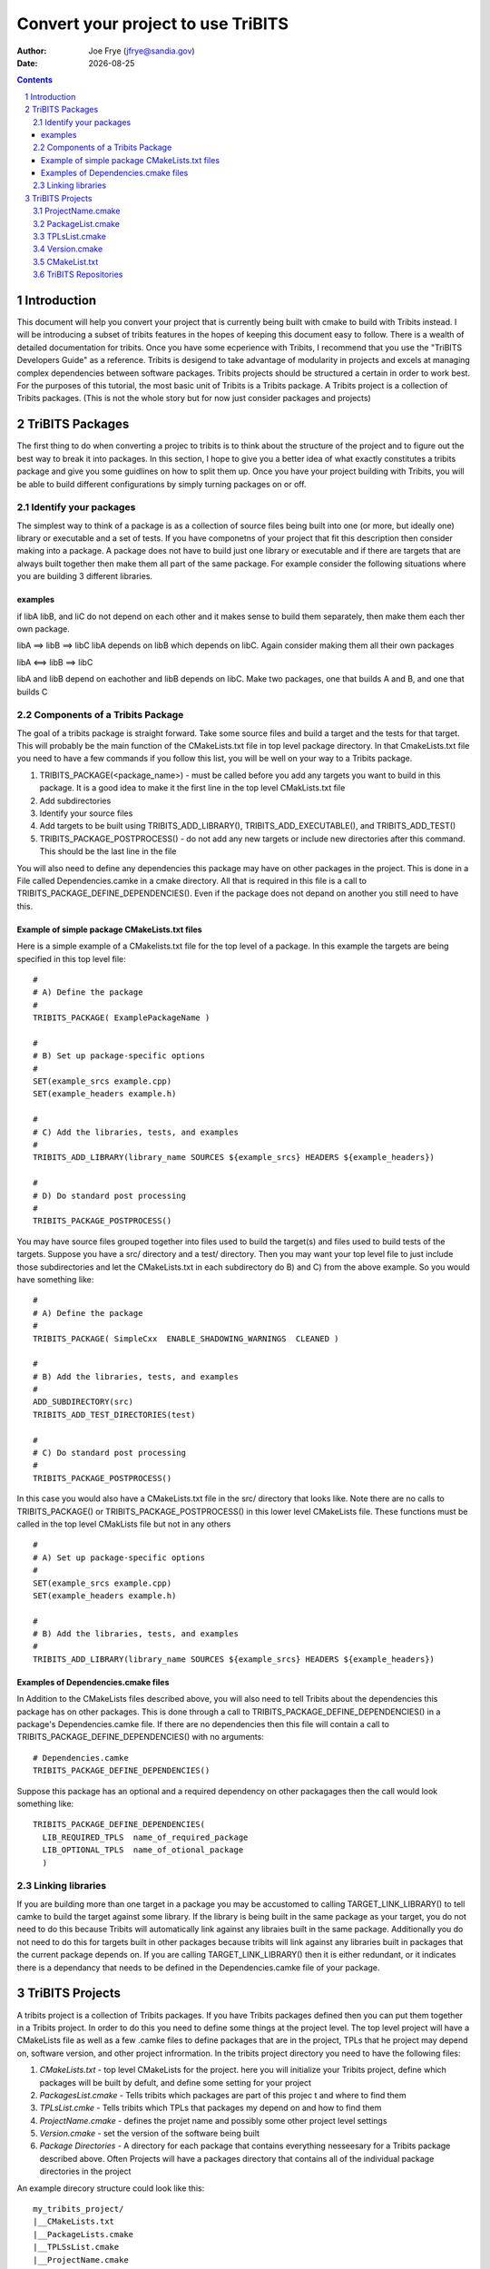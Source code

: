 =====================================
 Convert your project to use TriBITS
=====================================

:Author: Joe Frye (jfrye@sandia.gov)
:Date: |date|

.. |date| date::

.. sectnum::
   :depth: 2

.. Sections in this document use the underlines:
..
.. Level-1 ==================
.. Level-2 ------------------
.. Level-3 ++++++++++++++++++
.. Level-4 ..................

.. contents::

Introduction
============

This document will help you convert your project that is currently
being built with cmake to build with Tribits instead.  I will be
introducing a subset of tribits features in the hopes of keeping this
document easy to follow.  There is a wealth of detailed documentation
for tribits.  Once you have some ecperience with Tribits, I recommend
that you use the "TriBITS Developers Guide" as a reference.  Tribits
is desigend to take advantage of modularity in projects and excels at
managing complex dependencies between software packages.  Tribits
projects should be structured a certain in order to work best. For the
purposes of this tutorial, the most basic unit of Tribits is a Tribits
package.  A Tribits project is a collection of Tribits packages.
(This is not the whole story but for now just consider packages and
projects)


TriBITS Packages
================

The first thing to do when converting a projec to tribits is to think
about the structure of the project and to figure out the best way to
break it into packages.  In this section, I hope to give you a better
idea of what exactly constitutes a tribits package and give you some
guidlines on how to split them up.  Once you have your project
building with Tribits, you will be able to build different
configurations by simply turning packages on or off.

Identify your packages
----------------------

The simplest way to think of a package is as a collection of source
files being built into one (or more, but ideally one) library or
executable and a set of tests.  If you have componetns of your project
that fit this description then consider making into a package.  A
package does not have to build just one library or executable and if
there are targets that are always built together then make them all
part of the same package.  For example consider the following
situations where you are building 3 different libraries.

examples
~~~~~~~~

if libA libB, and liC do not depend on each other and it makes sense
to build them separately, then make them each ther own package.

libA ==> libB ==> libC 
libA depends on libB which depends on libC.
Again consider making them all their own packages

libA <==> libB ==> libC

libA and libB depend on eachother and libB depends on libC.  Make two
packages, one that builds A and B, and one that builds C


Components of a Tribits Package
-------------------------------

The goal of a tribits package is straight forward.  Take some source
files and build a target and the tests for that target.  This will
probably be the main function of the CMakeLists.txt file in top level
package directory.  In that CmakeLists.txt file you need to have a few
commands if you follow this list, you will be well on your way to a
Tribits package.

1. TRIBITS_PACKAGE(<package_name>) - must be called before you add any
   targets you want to build in this package.  It is a good idea to
   make it the first line in the top level CMakLists.txt file
#. Add subdirectories 
#. Identify your source files 
#. Add targets to be built using TRIBITS_ADD_LIBRARY(),
   TRIBITS_ADD_EXECUTABLE(), and TRIBITS_ADD_TEST()
#. TRIBITS_PACKAGE_POSTPROCESS() - do not add any new targets or
   include new directories after this command.  This should be the
   last line in the file

You will also need to define any dependencies this package may have on
other packages in the project.  This is done in a File called
Dependencies.camke in a cmake directory.  All that is required in this
file is a call to TRIBITS_PACKAGE_DEFINE_DEPENDENCIES().  Even if the
package does not depand on another you still need to have this.


Example of simple package CMakeLists.txt files
~~~~~~~~~~~~~~~~~~~~~~~~~~~~~~~~~~~~~~~~~~~~~~

Here is a simple example of a CMakelists.txt file for the top level of
a package.  In this example the targets are being specified in this
top level file::

  #
  # A) Define the package
  #
  TRIBITS_PACKAGE( ExamplePackageName )

  #
  # B) Set up package-specific options
  #
  SET(example_srcs example.cpp)
  SET(example_headers example.h)

  #
  # C) Add the libraries, tests, and examples
  #
  TRIBITS_ADD_LIBRARY(library_name SOURCES ${example_srcs} HEADERS ${example_headers})

  #
  # D) Do standard post processing
  #
  TRIBITS_PACKAGE_POSTPROCESS()

You may have source files grouped together into files used to build
the target(s) and files used to build tests of the targets.  Suppose
you have a src/ directory and a test/ directory.  Then you may want
your top level file to just include those subdirectories and let the
CMakeLists.txt in each subdirectory do B) and C) from the above
example.  So you would have something like::

  #  
  # A) Define the package
  #
  TRIBITS_PACKAGE( SimpleCxx  ENABLE_SHADOWING_WARNINGS  CLEANED )

  #
  # B) Add the libraries, tests, and examples
  #
  ADD_SUBDIRECTORY(src)
  TRIBITS_ADD_TEST_DIRECTORIES(test)
  
  #
  # C) Do standard post processing
  #
  TRIBITS_PACKAGE_POSTPROCESS()

In this case you would also have a CMakeLists.txt file in the src/
directory that looks like.  Note there are no calls to
TRIBITS_PACKAGE() or TRIBITS_PACKAGE_POSTPROCESS() in this lower level
CMakeLists file.  These functions must be called in the top level
CMakLists file but not in any others ::

  #
  # A) Set up package-specific options
  #
  SET(example_srcs example.cpp)
  SET(example_headers example.h)

  #
  # B) Add the libraries, tests, and examples
  #
  TRIBITS_ADD_LIBRARY(library_name SOURCES ${example_srcs} HEADERS ${example_headers})


Examples of Dependencies.cmake files
~~~~~~~~~~~~~~~~~~~~~~~~~~~~~~~~~~~~

In Addition to the CMakeLists files described above, you will also
need to tell Tribits about the dependencies this package has on other
packages.  This is done through a call to
TRIBITS_PACKAGE_DEFINE_DEPENDENCIES() in a package's
Dependencies.camke file. If there are no dependencies then this file
will contain a call to TRIBITS_PACKAGE_DEFINE_DEPENDENCIES() with no
arguments::

  # Dependencies.camke 
  TRIBITS_PACKAGE_DEFINE_DEPENDENCIES()

Suppose this package has an optional and a required dependency on
other packagages then the call would look something like::

  TRIBITS_PACKAGE_DEFINE_DEPENDENCIES(
    LIB_REQUIRED_TPLS  name_of_required_package
    LIB_OPTIONAL_TPLS  name_of_otional_package
    )


Linking libraries
-----------------

If you are building more than one target in a package you may be
accustomed to calling TARGET_LINK_LIBRARY() to tell camke to build the
target against some library.  If the library is being built in the
same package as your target, you do not need to do this because
Tribits will automatically link against any libraies built in the same
package.  Additionally you do not need to do this for targets built in
other packages because tribits will link against any libraries built
in packages that the current package depends on.  If you are calling
TARGET_LINK_LIBRARY() then it is either redundant, or it indicates
there is a dependancy that needs to be defined in the
Dependencies.camke file of your package.  


TriBITS Projects
================

A tribits project is a collection of Tribits packages.  If you have
Tribits packages defined then you can put them together in a Tribits
project.  In order to do this you need to define some things at the
project level.  The top level project will have a CMakeLists file as
well as a few .camke files to define packages that are in the project,
TPLs that he project may depend on, software version, and other
project infrormation.  In the tribits project directory you need to
have the following files:

1. *CMakeLists.txt* - top level CMakeLists for the project.  here you
   will initialize your Tribits project, define which packages will be
   built by defult, and define some setting for your project
#. *PackagesList.cmake* - Tells tribits which packages are part of
   this projec t and where to find them
#. *TPLsList.cmke* - Tells tribits which TPLs that packages my depend
   on and how to find them
#. *ProjectName.cmake* - defines the projet name and possibly some
   other project level settings
#. *Version.cmake* - set the version of the software being built
#. *Package Directories* - A directory for each package that contains
   everything nesseesary for a Tribits package described above. Often
   Projects will have a packages directory that contains all of the
   individual package directories in the project

An example direcory structure could look like this::

  my_tribits_project/
  |__CMakeLists.txt
  |__PackageLists.cmake
  |__TPLSsList.cmake
  |__ProjectName.cmake
  |__Version.cmkae
  |__packages/
     |__my_first_tribists_package/
     |  |__CMakeList.txt
     |  |__cmake/
     |  |  |__Dependencies.cmake
     |  |__src/
     |  |  |__ a bunch of source files
     |  |__test/ 
     |     |__ more source files to build tests
     |
     |__my_second_tribists_package/
        |__CMakeList.txt
        |__cmake/
        |  |__Dependencies.cmake
        |__src/
        |  |__ a bunch of source files
        |__test/ 
           |__ more source files to build tests

next we will go over what each of the project level cmake files need
to contain and some of the option you may want to use for your project

ProjectName.cmake
-----------------

This file simply needs to set the variable PROJECT_NAME.  For
example::

  SET(PROJECT_NAME Your_Project_Name)

you may also want to do other stuff in here (ask Ross What?/why?)


PackageList.cmake
-----------------

Here you will define all of the packages in the project with a name, a
location, and some options.  This is done with a call to
TRIBITS_REPOSITORY_DEFINE_PACKAGES().  For example::

  TRIBITS_REPOSITORY_DEFINE_PACKAGES(
    TriBitsPackageA      packages/package_a         PT
    TribitsPackageB      packages/package_b         PT
  )

Each line will contain information about one package.  The foirst
entry is the name of the package, the second is the path to the
package, and the third is for package classification.  Package
classifications you can specify are:

Testing category (Required)

- *PT (Primary Tested)* - The code is the highest priority to keep
  working.  This package package is essential to developer
  productivity and would adversly effect customers if broken.
- *ST (Seconday Tested)* - This code is very important to the project
  but will not nessesarily halt developement if it breaks.  Consider
  making a package as ST if it depends on difficult to install TPLs or
  TPLs that are not available no all deveopment platforms.
- *EX (Experimental)* - This code is unstable and difficult to
  maintain.  It is not portible or not important enough to be tested
  at teh same level as other code

Package Maturity (Defaults to UM) (ask Ross what this is? to include?)
- EP
- RS
- PG
- PM
- GRS
- GPG
- GPM
- UM

In this file you may also choose to call
TRIBITS_DISABLE_PACKAGE_ON_PLATFORMS() if you have packages that you
know will not work on certain platform and you want to disable them on
those platforms::

  TRIBITS_DISABLE_PACKAGE_ON_PLATFORMS(package_name
    platform_0 platform_1 ...
  )

This will cause package_name to be disabled by default on platform_0,
platform_1, ...


TPLsList.cmake
--------------

Here you will define all of the tpls in the project.  The function
call is very similar to defining packages above. You do this by
calling TRIBITS_REPOSITORY_DEFINE_TPLs() with a name, a path to a tpl
cmake find module, and a classification for each tpl.  For example::

 TRIBITS_REPOSITORY_DEFINE_TPLS(
   MPI  "${${PROJECT_NAME}_TRIBITS_DIR}/core/std_tpls/FindTPLMPI.cmake"  PT
   SomeTplA   "cmake/tpls/"         PT
   SomeTplB   "cmkae/tpls/"         PT
 )

In this example you can see a path to the tribits findTPLMPI.camke
moduel which will find mpi on the sytem as well as exaples of reletive
paths to a directory where the project has defiend some cmkae find
modules for the required TPLs.  Each line will contain information
about one tpl.  The first entry is the name of the tpl, the second is
the path to the tpl find module, and the third is for tpl
classification.  Tpl classifications you can specify are:

Testing category (Required)

- *PT (Primary Tested)* - This tpl is essential to developer
  productivity and would adversly effect customers if broken.
- *ST (Seconday Tested)* - This tpl is important to the project but
  mat be difficult to install or the TPL is not available no all
  deveopment platforms.
- *EX (Experimental)* - TPL is experimental, unstable and/or difficult to
  maintain.

The recommendation is to list all TPLs as "PT"


Version.cmake
-------------

This file just contains version infromation for the code example::

  SET(${REPOSITORY_NAME}_VERSION 1.1)
  SET(${REPOSITORY_NAME}_MAJOR_VERSION 01)
  SET(${REPOSITORY_NAME}_MAJOR_MINOR_VERSION 010100)
  SET(${REPOSITORY_NAME}_VERSION_STRING "1.1 (Dev)")
  SET(${REPOSITORY_NAME}_ENABLE_DEVELOPMENT_MODE_DEFAULT ON) # Change to 'OFF' for a release

CMakeList.txt
-------------

Here you will tell tribits some basic information it need to build as
atribits project.  You need to specify where Tribits is located on the
system (many projects choose to snapshot tribits into their
repository) You will also be able to specify if packages are turned
on/off by default. Here is the order of commandsthat you should have
in this project level CMakeLists file:

1. CMAKE_MINIMUM_VERSION() - set the minimum version of cmake required
   for this project o build.  If you try and run with a lower version
   then there wil be an error. You cannot specify a version lower than
   3.10.0
#. Include ProjectNmae.cmake and call PROJECT() with argument PROJECT_NAME
#. specify the directory to tribits and include TriBITS.cmake
#. specify which packages are turned on/off by default
#. call TRIBITS_PROJECT()

Here is an examlpe of a project CMakeLists::

  # Deefine your minimum CMake version
  CMAKE_MINIMUM_REQUIRED(VERSION 3.10.0 FATAL_ERROR)


  # Define your project name and set up major project options
  INCLUDE("${CMAKE_CURRENT_SOURCE_DIR}/ProjectName.cmake")
  PROJECT(${PROJECT_NAME} NONE)


  # Pull in the TriBITS system and execute
  SET(${PROJECT_NAME}_TRIBITS_DIR
     "${CMAKE_CURRENT_LIST_DIR}/../.."  CACHE  STRING
    "TriBITS base directory (default assumes in TriBITS source tree)")
  INCLUDE("${${PROJECT_NAME}_TRIBITS_DIR}/TriBITS.cmake")


  # Do all of the processing for this Tribits project
  TRIBITS_PROJECT()



TriBITS Repositories
--------------------

In the simplest case your project will use packages that are in the
same repository as your project but his does not have to be the case.
Packages may be defined in a TriBITS repository that can then be used
by your project by adding the extra repositories in a file
"<projectDir>/cmake/ExtraRepositoriesList.cmake" which sets up the
repositories with a call to::

  TRIBITS_PROJECT_DEFINE_EXTRA_REPOSITORIES()

such as ::

  TRIBITS_PROJECT_DEFINE_EXTRA_REPOSITORIES(
   <REPO_NAME> <REPO_DIR> <REPO_VCTYPE> <REPO_URL> <REPO_PACKSTAT> <REPO_CLASSIFICATION>
    ...
  )

where each line is one repo and

- **REPO_NAME** is the name ofthe repo

- **REPO_DIR** is the relative path to the repo (asssumed to be
  ./REPO_NAME/ if it is blank)

- **REPO_VCTYPE** the type of version control used for this repo (must
  be: "GIT", "SVN", or "")

- **REPO_URL** the url to the repo (can be "". if REPO_VCTYPE is ""
  then this must be "")

- **REPO_PACKSTAT** indicates if this is a TriBITS repository with
  packages or not.  "NOPACKAGES" means this repo does not contain
  TriBITS packages.  "HASPACKAGES, PRE" means this repo does have
  packages and you would like them to be processed before the packages
  listed by your project because packages in your project depend on
  the packages in this repo.  "HASPACKAGES, POST" means this repo has
  packages and you would like for them to be processed after the
  packages listed in your project because the packages in this repo
  depend on the packages in your project

- **REPO_CLASSIFICATION** indicates when this repo should be included
  for testing must be: "Continuous", "Nightly", or "Experimental"

